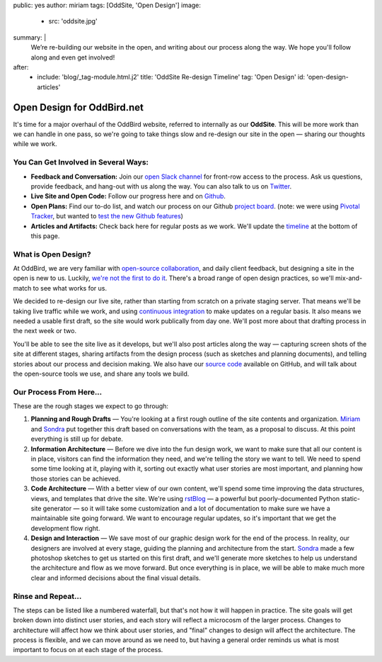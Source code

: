 public: yes
author: miriam
tags: [OddSite, 'Open Design']
image:
  - src: 'oddsite.jpg'
summary: |
  We’re re-building our website in the open,
  and writing about our process along the way.
  We hope you'll follow along and even get involved!
after:
  - include: 'blog/_tag-module.html.j2'
    title: 'OddSite Re-design Timeline'
    tag: 'Open Design'
    id: 'open-design-articles'


Open Design for OddBird.net
===========================

It's time for a major overhaul of the OddBird website,
referred to internally as our **OddSite**.
This will be more work than we can handle in one pass,
so we're going to take things slow
and re-design our site in the open —
sharing our thoughts while we work.


You Can Get Involved in Several Ways:
-------------------------------------

- **Feedback and Conversation:**
  Join our `open Slack channel`_
  for front-row access to the process.
  Ask us questions, provide feedback,
  and hang-out with us along the way.
  You can also
  talk to us on `Twitter`_.
- **Live Site and Open Code:**
  Follow our progress here and on `Github`_.
- **Open Plans:**
  Find our to-do list,
  and watch our process on our Github `project board`_.
  (note: we were using `Pivotal Tracker`_,
  but wanted to `test the new Github features`_)
- **Articles and Artifacts:**
  Check back here for regular posts as we work.
  We'll update the `timeline`_ at the bottom of this page.

.. _open Slack channel: http://friends.oddbird.net
.. _Github: https://github.com/oddbird/oddsite/
.. _Twitter: http://twitter.com/oddbird
.. _project board: https://github.com/oddbird/oddsite/projects/1
.. _test the new Github features: /2016/10/07/github-projects/
.. _Pivotal Tracker: https://www.pivotaltracker.com/projects/22378
.. _timeline: #open-design-articles


What is Open Design?
--------------------

At OddBird, we are very familiar
with `open-source collaboration`_,
and daily client feedback,
but designing a site in the open is new to us.
Luckily, `we're not the first to do it`_.
There's a broad range of open design practices,
so we'll mix-and-match to see what works for us.

We decided to re-design our live site,
rather than starting from scratch
on a private staging server.
That means we'll be taking live traffic while we work,
and using `continuous integration`_
to make updates on a regular basis.
It also means we needed a usable first draft,
so the site would work publically from day one.
We'll post more about that drafting process
in the next week or two.

You'll be able to see the site live as it develops,
but we'll also post articles along the way —
capturing screen shots of the site at different stages,
sharing artifacts from the design process
(such as sketches and planning documents),
and telling stories about our process and decision making.
We also have our `source code`_ available on GitHub,
and will talk about the open-source tools we use,
and share any tools we build.

.. _open-source collaboration: /open-source/
.. _we're not the first to do it: http://bradfrost.com/blog/post/designing-in-the-open/
.. _continuous integration: https://en.wikipedia.org/wiki/Continuous_integration
.. _source code: https://github.com/oddbird/oddsite/


Our Process From Here...
------------------------

These are the rough stages we expect to go through:

1. **Planning and Rough Drafts** —
   You're looking at a first rough outline
   of the site contents and organization.
   `Miriam`_ and `Sondra`_ put together this draft
   based on conversations with the team,
   as a proposal to discuss.
   At this point everything is still up for debate.

2. **Information Architecture** —
   Before we dive into the fun design work,
   we want to make sure that all our content is in place,
   visitors can find the information they need,
   and we're telling the story we want to tell.
   We need to spend some time looking at it,
   playing with it,
   sorting out exactly what user stories are most important,
   and planning how those stories can be achieved.

3. **Code Architecture** — 
   With a better view of our own content,
   we'll spend some time improving
   the data structures, views, and templates
   that drive the site.
   We're using `rstBlog`_ —
   a powerful but poorly-documented Python static-site generator —
   so it will take some customization
   and a lot of documentation
   to make sure we have a maintainable site going forward.
   We want to encourage regular updates,
   so it's important that we get the development flow right.

4. **Design and Interaction** —
   We save most of our graphic design work for the end of the process.
   In reality,
   our designers are involved at every stage,
   guiding the planning and architecture from the start.
   `Sondra`_ made a few photoshop sketches
   to get us started on this first draft,
   and we'll generate more sketches
   to help us understand the architecture and flow
   as we move forward.
   But once everything is in place,
   we will be able to make much more clear and informed decisions
   about the final visual details.

.. _rstBlog: https://github.com/mitsuhiko/rstblog
.. _Miriam: /birds/#bird-miriam
.. _Sondra: /birds/#bird-sondra


Rinse and Repeat...
-------------------

The steps can be listed like a numbered waterfall,
but that's not how it will happen in practice.
The site goals will get broken down into distinct user stories,
and each story will reflect
a microcosm of the larger process.
Changes to architecture will affect how we think about user stories,
and "final" changes to design will affect the architecture.
The process is flexible,
and we can move around as we need to,
but having a general order reminds us
what is most important to focus on at each stage of the process.
